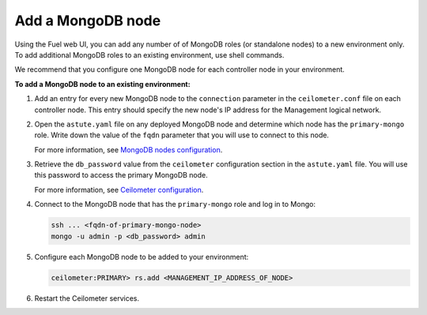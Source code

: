
.. _add-mongodb-ug:

Add a MongoDB node
------------------

Using the Fuel web UI, you can add any number of of MongoDB roles (or
standalone nodes) to a new environment only. To add additional MongoDB roles
to an existing environment, use shell commands.

We recommend that you configure one MongoDB node for each controller node in
your environment.

**To add a MongoDB node to an existing environment:**

#. Add an entry for every new MongoDB node to the ``connection`` parameter
   in the ``ceilometer.conf`` file on each controller node. This entry should
   specify the new node's IP address for the Management logical network.

#. Open the ``astute.yaml`` file on any deployed MongoDB node and determine
   which node has the ``primary-mongo`` role. Write down the value of the
   ``fqdn`` parameter that you will use to connect to this node.

   For more information, see `MongoDB nodes configuration
   <http://docs.openstack.org/developer/fuel-docs/userdocs/fuel-user-guide/file-ref/astute-yaml-target.html#mongodb-nodes-configuration>`_.

#. Retrieve the ``db_password`` value from the
   ``ceilometer`` configuration section in the ``astute.yaml`` file.
   You will use this password to access the primary MongoDB node.

   For more information, see `Ceilometer configuration
   <http://docs.openstack.org/developer/fuel-docs/userdocs/fuel-user-guide/file-ref/astute-yaml-target.html#ceilometer-configuration>`_.

#. Connect to the MongoDB node that has the ``primary-mongo`` role and log in
   to Mongo:

   .. code-block:: console

     ssh ... <fqdn-of-primary-mongo-node>
     mongo -u admin -p <db_password> admin

#. Configure each MongoDB node to be added to your environment:

   .. code-block:: console

     ceilometer:PRIMARY> rs.add <MANAGEMENT_IP_ADDRESS_OF_NODE>

#. Restart the Ceilometer services.

.. seealso::

   - :ref:`add-nodes-ug`
